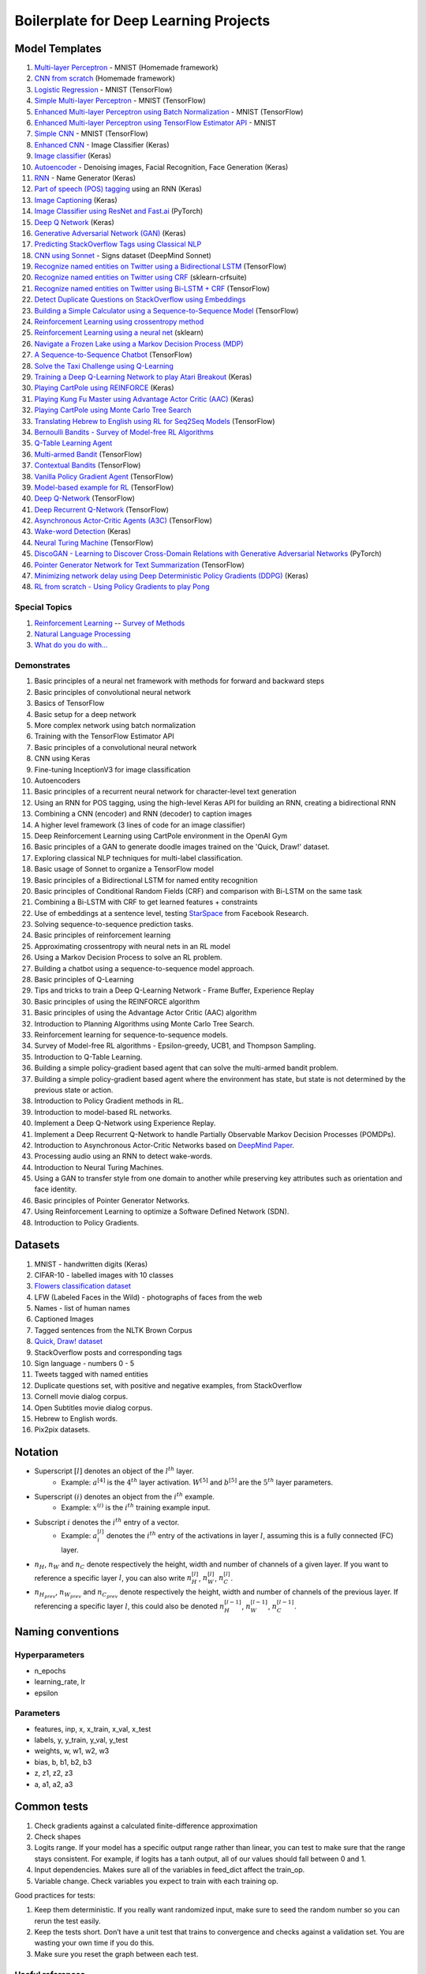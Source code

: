 Boilerplate for Deep Learning Projects
======================================

Model Templates
---------------

1. `Multi-layer Perceptron <src/homemade/>`_ - MNIST (Homemade framework)
2. `CNN from scratch <src/cnn_from_scratch/>`_ (Homemade framework)
3. `Logistic Regression <src/tf_model/logreg/>`_ - MNIST (TensorFlow)
4. `Simple Multi-layer Perceptron <src/tf_model/simple/>`_ - MNIST (TensorFlow)
5. `Enhanced Multi-layer Perceptron using Batch Normalization <src/tf_model/enhanced/>`_ - MNIST (TensorFlow)
6. `Enhanced Multi-layer Perceptron using TensorFlow Estimator API <src/tf_model/with_estimator/>`_ - MNIST
7. `Simple CNN <src/tf_model/simple_cnn/>`_ - MNIST (TensorFlow)
8. `Enhanced CNN <src/keras_model/cnn/>`_ - Image Classifier (Keras)
9. `Image classifier <src/keras_model/image_classifier/>`_ (Keras)
10. `Autoencoder <src/keras_model/autoencoder/>`_ - Denoising images, Facial Recognition, Face Generation (Keras)
11. `RNN <src/keras_model/rnn/>`_ - Name Generator (Keras)
12. `Part of speech (POS) tagging <src/keras_model/pos_tagger/>`_ using an RNN (Keras)
13. `Image Captioning <src/keras_model/image_captioning/>`_ (Keras)
14. `Image Classifier using ResNet and Fast.ai <src/pytorch_model/cnn/>`_ (PyTorch)
15. `Deep Q Network <src/keras_model/dqn/>`_ (Keras)
16. `Generative Adversarial Network (GAN) <src/keras_model/gan/>`_ (Keras)
17. `Predicting StackOverflow Tags using Classical NLP <src/nlp/multilabel_classification/>`_
18. `CNN using Sonnet <src/sonnet_model/cnn>`_ - Signs dataset (DeepMind Sonnet)
19. `Recognize named entities on Twitter using a Bidirectional LSTM <src/tf_model/ner/>`_ (TensorFlow)
20. `Recognize named entities on Twitter using CRF <src/nlp/crf_ner/>`_ (sklearn-crfsuite)
21. `Recognize named entities on Twitter using Bi-LSTM + CRF <src/tf_model/bi_lstm_crf_ner/>`_ (TensorFlow)
22. `Detect Duplicate Questions on StackOverflow using Embeddings <src/nlp/duplicate_questions/>`_
23. `Building a Simple Calculator using a Sequence-to-Sequence Model <src/tf_model/seq2seq/>`_ (TensorFlow)
24. `Reinforcement Learning using crossentropy method <src/rl/crossentropy/>`_
25. `Reinforcement Learning using a neural net <src/rl/crossentropy/>`_ (sklearn)
26. `Navigate a Frozen Lake using a Markov Decision Process (MDP) <src/rl/frozen_lake/>`_
27. `A Sequence-to-Sequence Chatbot <src/tf_model/chatbot1/>`_ (TensorFlow)
28. `Solve the Taxi Challenge using Q-Learning <src/rl/qlearning/>`_
29. `Training a Deep Q-Learning Network to play Atari Breakout <src/rl/dqn_breakout/>`_ (Keras)
30. `Playing CartPole using REINFORCE <src/rl/reinforce_cartpole/>`_ (Keras)
31. `Playing Kung Fu Master using Advantage Actor Critic (AAC) <src/rl/aac_kungfumaster/>`_ (Keras)
32. `Playing CartPole using Monte Carlo Tree Search <src/rl/mcts_planning/>`_
33. `Translating Hebrew to English using RL for Seq2Seq Models <src/rl/rl_for_seq2seq/>`_ (TensorFlow)
34. `Bernoulli Bandits - Survey of Model-free RL Algorithms <src/rl/bernoulli_bandits/>`_
35. `Q-Table Learning Agent <src/rl/survey_of_methods/q_table_learning/>`_
36. `Multi-armed Bandit <src/rl/survey_of_methods/multi_armed_bandit/>`_ (TensorFlow)
37. `Contextual Bandits <src/rl/survey_of_methods/contextual_bandits/>`_ (TensorFlow)
38. `Vanilla Policy Gradient Agent <src/rl/survey_of_methods/policy_gradient/>`_ (TensorFlow)
39. `Model-based example for RL <src/rl/survey_of_methods/model_based/>`_ (TensorFlow)
40. `Deep Q-Network <src/rl/survey_of_methods/dqn/>`_ (TensorFlow)
41. `Deep Recurrent Q-Network <src/rl/survey_of_methods/deep_recurrent_q_network/>`_ (TensorFlow)
42. `Asynchronous Actor-Critic Agents (A3C) <src/rl/survey_of_methods/a3c/>`_ (TensorFlow)
43. `Wake-word Detection <src/keras_model/wake_word_detection/>`_ (Keras)
44. `Neural Turing Machine <src/tf_model/neural_turing_machine/>`_ (TensorFlow)
45. `DiscoGAN - Learning to Discover Cross-Domain Relations with Generative Adversarial Networks <src/pytorch_model/discogan/>`_ (PyTorch)
46. `Pointer Generator Network for Text Summarization <src/tf_model/pointer_generator/>`_ (TensorFlow)
47. `Minimizing network delay using Deep Deterministic Policy Gradients (DDPG) <src/rl/routing_optimization/>`_ (Keras)
48. `RL from scratch - Using Policy Gradients to play Pong <src/rl/policy_gradient_pong/>`_


Special Topics
^^^^^^^^^^^^^^

1. `Reinforcement Learning <src/rl/>`_ -- `Survey of Methods <src/rl/survey_of_methods/>`_
2. `Natural Language Processing <docs/nlp.rst>`_
3. `What do you do with... <docs/general.rst>`_


Demonstrates
^^^^^^^^^^^^

1. Basic principles of a neural net framework with methods for forward and backward steps
2. Basic principles of convolutional neural network
3. Basics of TensorFlow
4. Basic setup for a deep network
5. More complex network using batch normalization
6. Training with the TensorFlow Estimator API
7. Basic principles of a convolutional neural network
8. CNN using Keras
9. Fine-tuning InceptionV3 for image classification
10. Autoencoders
11. Basic principles of a recurrent neural network for character-level text generation
12. Using an RNN for POS tagging, using the high-level Keras API for building an RNN,
    creating a bidirectional RNN
13. Combining a CNN (encoder) and RNN (decoder) to caption images
14. A higher level framework (3 lines of code for an image classifier)
15. Deep Reinforcement Learning using CartPole environment in the OpenAI Gym
16. Basic principles of a GAN to generate doodle images trained on the 'Quick, Draw!' dataset.
17. Exploring classical NLP techniques for multi-label classification.
18. Basic usage of Sonnet to organize a TensorFlow model
19. Basic principles of a Bidirectional LSTM for named entity recognition
20. Basic principles of Conditional Random Fields (CRF) and comparison with Bi-LSTM on the same task
21. Combining a Bi-LSTM with CRF to get learned features + constraints
22. Use of embeddings at a sentence level, testing `StarSpace`_ from Facebook Research.
23. Solving sequence-to-sequence prediction tasks.
24. Basic principles of reinforcement learning
25. Approximating crossentropy with neural nets in an RL model
26. Using a Markov Decision Process to solve an RL problem.
27. Building a chatbot using a sequence-to-sequence model approach.
28. Basic principles of Q-Learning
29. Tips and tricks to train a Deep Q-Learning Network - Frame Buffer, Experience Replay
30. Basic principles of using the REINFORCE algorithm
31. Basic principles of using the Advantage Actor Critic (AAC) algorithm
32. Introduction to Planning Algorithms using Monte Carlo Tree Search.
33. Reinforcement learning for sequence-to-sequence models.
34. Survey of Model-free RL algorithms - Epsilon-greedy, UCB1, and Thompson Sampling.
35. Introduction to Q-Table Learning.
36. Building a simple policy-gradient based agent that can solve the multi-armed bandit problem.
37. Building a simple policy-gradient based agent where the environment has state, but state is
    not determined by the previous state or action.
38. Introduction to Policy Gradient methods in RL.
39. Introduction to model-based RL networks.
40. Implement a Deep Q-Network using Experience Replay.
41. Implement a Deep Recurrent Q-Network to handle Partially Observable Markov Decision Processes (POMDPs).
42. Introduction to Asynchronous Actor-Critic Networks based on `DeepMind Paper <https://arxiv.org/pdf/1602.01783.pdf>`_.
43. Processing audio using an RNN to detect wake-words.
44. Introduction to Neural Turing Machines.
45. Using a GAN to transfer style from one domain to another while preserving key attributes
    such as orientation and face identity.
46. Basic principles of Pointer Generator Networks.
47. Using Reinforcement Learning to optimize a Software Defined Network (SDN).
48. Introduction to Policy Gradients.


Datasets
--------

1. MNIST - handwritten digits (Keras)
2. CIFAR-10 - labelled images with 10 classes
3. `Flowers classification dataset`_
4. LFW (Labeled Faces in the Wild) - photographs of faces from the web
5. Names - list of human names
6. Captioned Images
7. Tagged sentences from the NLTK Brown Corpus
8. `Quick, Draw! dataset`_
9. StackOverflow posts and corresponding tags
10. Sign language - numbers 0 - 5
11. Tweets tagged with named entities
12. Duplicate questions set, with positive and negative examples, from StackOverflow
13. Cornell movie dialog corpus.
14. Open Subtitles movie dialog corpus.
15. Hebrew to English words.
16. Pix2pix datasets.


Notation
--------

* Superscript :math:`[l]` denotes an object of the :math:`l^{th}` layer.
    * Example: :math:`a^{[4]}` is the :math:`4^{th}` layer activation. :math:`W^{[5]}` and :math:`b^{[5]}`
      are the :math:`5^{th}` layer parameters.
* Superscript :math:`(i)` denotes an object from the :math:`i^{th}` example.
    * Example: :math:`x^{(i)}` is the :math:`i^{th}` training example input.
* Subscript :math:`i` denotes the :math:`i^{th}` entry of a vector.
    * Example: :math:`a^{[l]}_i` denotes the :math:`i^{th}` entry of the activations in layer :math:`l`,
      assuming this is a fully connected (FC) layer.
* :math:`n_H`, :math:`n_W` and :math:`n_C` denote respectively the height, width and number of channels
  of a given layer. If you want to reference a specific layer :math:`l`, you can also write
  :math:`n_H^{[l]}`, :math:`n_W^{[l]}`, :math:`n_C^{[l]}`.
* :math:`n_{H_{prev}}`, :math:`n_{W_{prev}}` and :math:`n_{C_{prev}}` denote respectively the height,
  width and number of channels of the previous layer. If referencing a specific layer
  :math:`l`, this could also be denoted :math:`n_H^{[l-1]}`, :math:`n_W^{[l-1]}`, :math:`n_C^{[l-1]}`.


Naming conventions
------------------

Hyperparameters
^^^^^^^^^^^^^^^

* n_epochs
* learning_rate, lr
* epsilon


Parameters
^^^^^^^^^^

* features, inp, x, x_train, x_val, x_test
* labels, y, y_train, y_val, y_test
* weights, w, w1, w2, w3
* bias, b, b1, b2, b3
* z, z1, z2, z3
* a, a1, a2, a3


Common tests
------------

1. Check gradients against a calculated finite-difference approximation
2. Check shapes
3. Logits range. If your model has a specific output range rather than linear, you can test
   to make sure that the range stays consistent. For example, if logits has a tanh output,
   all of our values should fall between 0 and 1.
4. Input dependencies. Makes sure all of the variables in feed_dict affect the train_op.
5. Variable change. Check variables you expect to train with each training op.

Good practices for tests:

1. Keep them deterministic. If you really want randomized input, make sure to seed the
   random number so you can rerun the test easily.
2. Keep the tests short. Don’t have a unit test that trains to convergence and checks
   against a validation set. You are wasting your own time if you do this.
3. Make sure you reset the graph between each test.


Useful references
^^^^^^^^^^^^^^^^^

1. `How to test gradient implementations`_

.. _`Flowers classification dataset`: http://www.robots.ox.ac.uk/~vgg/data/flowers/102/index.html
.. _`Quick, Draw! dataset`: https://github.com/googlecreativelab/quickdraw-dataset
.. _`How to test gradient implementations`: https://timvieira.github.io/blog/post/2017/04/21/how-to-test-gradient-implementations/


Ideas
-----

* Turn trainers into generators, one epoch at a time


.. _`StarSpace`: https://github.com/facebookresearch/StarSpace